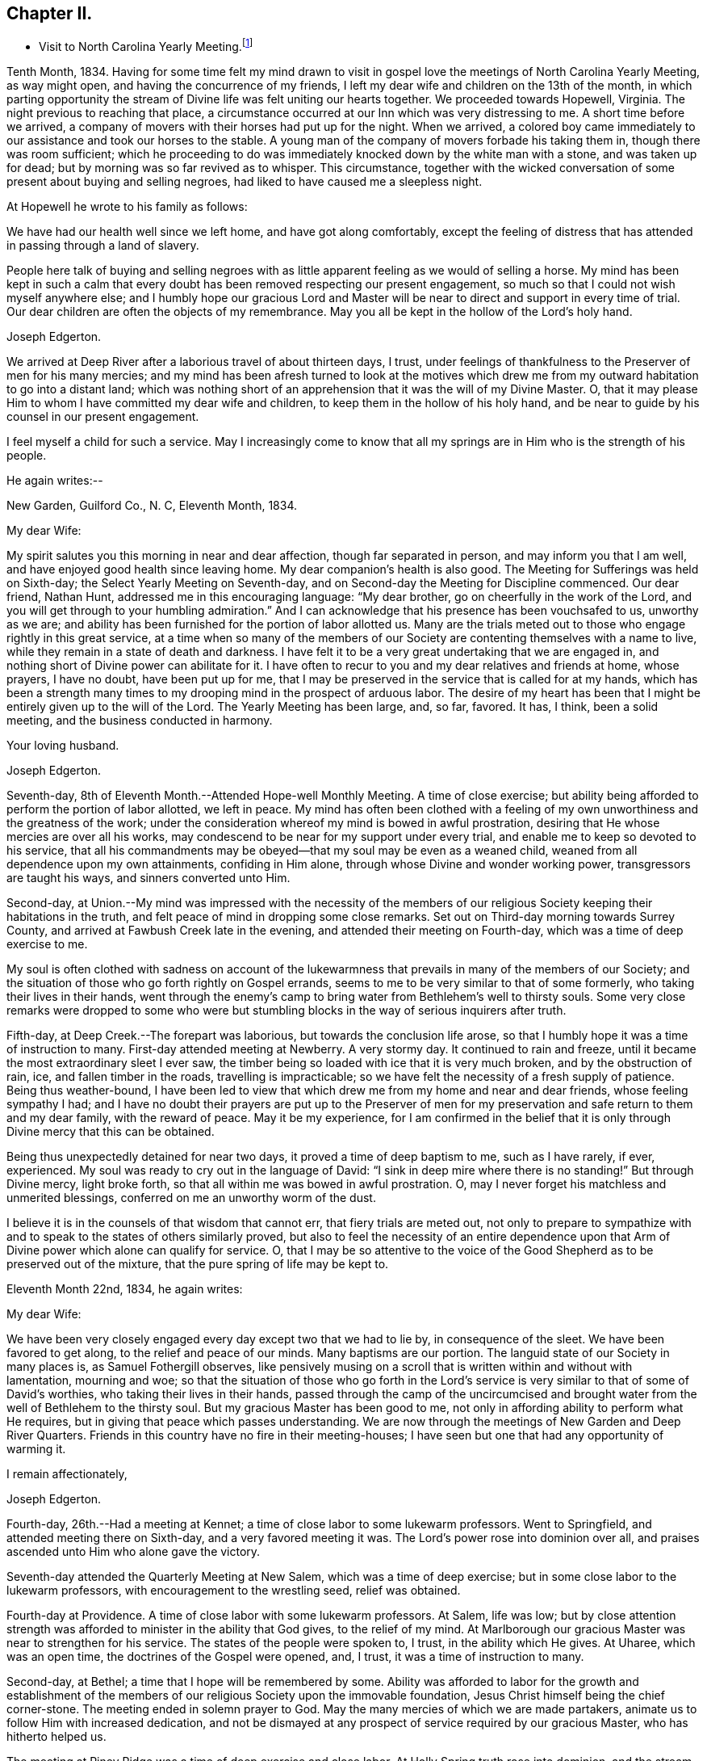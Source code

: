 == Chapter II.

[.chapter-synopsis]
* Visit to North Carolina Yearly Meeting.footnote:[John Hall, living near Mt. Pleasant, was his companion.]

Tenth Month, 1834.
Having for some time felt my mind drawn to visit in gospel
love the meetings of North Carolina Yearly Meeting,
as way might open, and having the concurrence of my friends,
I left my dear wife and children on the 13th of the month,
in which parting opportunity the stream of
Divine life was felt uniting our hearts together.
We proceeded towards Hopewell, Virginia.
The night previous to reaching that place,
a circumstance occurred at our Inn which was very distressing to me.
A short time before we arrived,
a company of movers with their horses had put up for the night.
When we arrived,
a colored boy came immediately to our assistance and took our horses to the stable.
A young man of the company of movers forbade his taking them in,
though there was room sufficient;
which he proceeding to do was immediately knocked down by the white man with a stone,
and was taken up for dead; but by morning was so far revived as to whisper.
This circumstance,
together with the wicked conversation of some present about buying and selling negroes,
had liked to have caused me a sleepless night.

At Hopewell he wrote to his family as follows:

[.embedded-content-document.letter]
--

We have had our health well since we left home, and have got along comfortably,
except the feeling of distress that has attended in passing through a land of slavery.

People here talk of buying and selling negroes with as
little apparent feeling as we would of selling a horse.
My mind has been kept in such a calm that every doubt
has been removed respecting our present engagement,
so much so that I could not wish myself anywhere else;
and I humbly hope our gracious Lord and Master will be
near to direct and support in every time of trial.
Our dear children are often the objects of my remembrance.
May you all be kept in the hollow of the Lord`'s holy hand.

[.signed-section-signature]
Joseph Edgerton.

--

We arrived at Deep River after a laborious travel of about thirteen days, I trust,
under feelings of thankfulness to the Preserver of men for his many mercies;
and my mind has been afresh turned to look at the motives which drew
me from my outward habitation to go into a distant land;
which was nothing short of an apprehension that it was the will of my Divine Master.
O, that it may please Him to whom I have committed my dear wife and children,
to keep them in the hollow of his holy hand,
and be near to guide by his counsel in our present engagement.

I feel myself a child for such a service.
May I increasingly come to know that all my springs are
in Him who is the strength of his people.

He again writes:--

[.embedded-content-document.letter]
--

[.signed-section-context-open]
New Garden, Guilford Co., N. C, Eleventh Month, 1834.

[.salutation]
My dear Wife:

My spirit salutes you this morning in near and dear affection,
though far separated in person, and may inform you that I am well,
and have enjoyed good health since leaving home.
My dear companion`'s health is also good.
The Meeting for Sufferings was held on Sixth-day;
the Select Yearly Meeting on Seventh-day,
and on Second-day the Meeting for Discipline commenced.
Our dear friend, Nathan Hunt, addressed me in this encouraging language:
"`My dear brother, go on cheerfully in the work of the Lord,
and you will get through to your humbling admiration.`"
And I can acknowledge that his presence has been vouchsafed to us, unworthy as we are;
and ability has been furnished for the portion of labor allotted us.
Many are the trials meted out to those who engage rightly in this great service,
at a time when so many of the members of our Society
are contenting themselves with a name to live,
while they remain in a state of death and darkness.
I have felt it to be a very great undertaking that we are engaged in,
and nothing short of Divine power can abilitate for it.
I have often to recur to you and my dear relatives and friends at home, whose prayers,
I have no doubt, have been put up for me,
that I may be preserved in the service that is called for at my hands,
which has been a strength many times to my
drooping mind in the prospect of arduous labor.
The desire of my heart has been that I might be entirely given up to the will of the Lord.
The Yearly Meeting has been large, and, so far, favored.
It has, I think, been a solid meeting, and the business conducted in harmony.

[.signed-section-closing]
Your loving husband.

[.signed-section-signature]
Joseph Edgerton.

--

Seventh-day, 8th of Eleventh Month.--Attended Hope-well Monthly Meeting.
A time of close exercise;
but ability being afforded to perform the portion of labor allotted, we left in peace.
My mind has often been clothed with a feeling of my own
unworthiness and the greatness of the work;
under the consideration whereof my mind is bowed in awful prostration,
desiring that He whose mercies are over all his works,
may condescend to be near for my support under every trial,
and enable me to keep so devoted to his service,
that all his commandments may be obeyed--that my soul may be even as a weaned child,
weaned from all dependence upon my own attainments, confiding in Him alone,
through whose Divine and wonder working power, transgressors are taught his ways,
and sinners converted unto Him.

Second-day,
at Union.--My mind was impressed with the necessity of the members of
our religious Society keeping their habitations in the truth,
and felt peace of mind in dropping some close remarks.
Set out on Third-day morning towards Surrey County,
and arrived at Fawbush Creek late in the evening,
and attended their meeting on Fourth-day, which was a time of deep exercise to me.

My soul is often clothed with sadness on account of the lukewarmness
that prevails in many of the members of our Society;
and the situation of those who go forth rightly on Gospel errands,
seems to me to be very similar to that of some formerly,
who taking their lives in their hands,
went through the enemy`'s camp to bring water from Bethlehem`'s well to thirsty souls.
Some very close remarks were dropped to some who were but
stumbling blocks in the way of serious inquirers after truth.

Fifth-day, at Deep Creek.--The forepart was laborious,
but towards the conclusion life arose,
so that I humbly hope it was a time of instruction to many.
First-day attended meeting at Newberry.
A very stormy day.
It continued to rain and freeze, until it became the most extraordinary sleet I ever saw,
the timber being so loaded with ice that it is very much broken,
and by the obstruction of rain, ice, and fallen timber in the roads,
travelling is impracticable; so we have felt the necessity of a fresh supply of patience.
Being thus weather-bound,
I have been led to view that which drew me from my home and near and dear friends,
whose feeling sympathy I had;
and I have no doubt their prayers are put up to the Preserver of men
for my preservation and safe return to them and my dear family,
with the reward of peace.
May it be my experience,
for I am confirmed in the belief that it is only
through Divine mercy that this can be obtained.

Being thus unexpectedly detained for near two days,
it proved a time of deep baptism to me, such as I have rarely, if ever, experienced.
My soul was ready to cry out in the language of David:
"`I sink in deep mire where there is no standing!`"
But through Divine mercy, light broke forth,
so that all within me was bowed in awful prostration.
O, may I never forget his matchless and unmerited blessings,
conferred on me an unworthy worm of the dust.

I believe it is in the counsels of that wisdom that cannot err,
that fiery trials are meted out,
not only to prepare to sympathize with and to
speak to the states of others similarly proved,
but also to feel the necessity of an entire dependence upon
that Arm of Divine power which alone can qualify for service.
O,
that I may be so attentive to the voice of the Good
Shepherd as to be preserved out of the mixture,
that the pure spring of life may be kept to.

Eleventh Month 22nd, 1834, he again writes:

[.embedded-content-document.letter]
--

[.salutation]
My dear Wife:

We have been very closely engaged
every day except two that we had to lie by,
in consequence of the sleet.
We have been favored to get along, to the relief and peace of our minds.
Many baptisms are our portion.
The languid state of our Society in many places is, as Samuel Fothergill observes,
like pensively musing on a scroll that is written within and without with lamentation,
mourning and woe;
so that the situation of those who go forth in the Lord`'s
service is very similar to that of some of David`'s worthies,
who taking their lives in their hands,
passed through the camp of the uncircumcised and brought water
from the well of Bethlehem to the thirsty soul.
But my gracious Master has been good to me,
not only in affording ability to perform what He requires,
but in giving that peace which passes understanding.
We are now through the meetings of New Garden and Deep River Quarters.
Friends in this country have no fire in their meeting-houses;
I have seen but one that had any opportunity of warming it.

[.signed-section-closing]
I remain affectionately,

[.signed-section-signature]
Joseph Edgerton.

--

Fourth-day, 26th.--Had a meeting at Kennet;
a time of close labor to some lukewarm professors.
Went to Springfield, and attended meeting there on Sixth-day,
and a very favored meeting it was.
The Lord`'s power rose into dominion over all,
and praises ascended unto Him who alone gave the victory.

Seventh-day attended the Quarterly Meeting at New Salem,
which was a time of deep exercise; but in some close labor to the lukewarm professors,
with encouragement to the wrestling seed, relief was obtained.

Fourth-day at Providence.
A time of close labor with some lukewarm professors.
At Salem, life was low;
but by close attention strength was afforded to minister in the ability that God gives,
to the relief of my mind.
At Marlborough our gracious Master was near to strengthen for his service.
The states of the people were spoken to, I trust, in the ability which He gives.
At Uharee, which was an open time, the doctrines of the Gospel were opened, and, I trust,
it was a time of instruction to many.

Second-day, at Bethel; a time that I hope will be remembered by some.
Ability was afforded to labor for the growth and establishment of the
members of our religious Society upon the immovable foundation,
Jesus Christ himself being the chief corner-stone.
The meeting ended in solemn prayer to God.
May the many mercies of which we are made partakers,
animate us to follow Him with increased dedication,
and not be dismayed at any prospect of service required by our gracious Master,
who has hitherto helped us.

The meeting at Piney Ridge was a time of deep exercise and close labor.
At Holly Spring truth rose into dominion, and the stream of Gospel love flowed forth,
to the refreshment of many.
May the praise be returned to God, to whom alone it is due.
Fifth-day, rode to Long`'s settlement,
and in the afternoon had the few Friends there together;
and that evening went to the house of Joshua Johnson,
where we had an opportunity in the family.
I had to labor closely against a worldly spirit.
I have often thought there is no state harder to reach,
than that wherein the Divine witness is so buried in the rubbish,
and not allowed to rise.
To awaken these is a miracle, indeed; and yet, in passing from house to house,
I have endeavored to declare the whole counsel of God,
however humiliating to the creature.

After attending Cane Creek Monthly Meeting, and the meetings of South Fork,
Spring Meeting and Eno, he set out for Contentney,
and arrived in the neighborhood on Fifth day evening.
Seventh day, attended Contentney Monthly Meeting, and at meeting there on First-day,
which was owned by the Head of the Church.

[.embedded-content-document.letter]
--

[.signed-section-context-open]
Twelfth Month 10th, 1834.

[.salutation]
My dear Wife:

We are now at uncle William Edgerton`'s,
after a laborious travel among the meetings of New Garden, Deep River,
Southern and Western Quarterly Meetings; having been engaged every day for five weeks,
except two in time of the sleet.
I think we endeavored to improve the time to the best advantage;
and I have thought it right to do so,
remembering the strong claims that my dear family have upon me,
and shall rejoice when the time comes that a release from further service is proclaimed,
and liberty given to return to them.
In relation to our getting along in the great work in which we are engaged,
we feel that we have cause for thankfulness to
Him who has afforded help in every time of trial,
strengthening for the service that He required.
And although in many places where we have been, our minds were clothed with mourning,
under a sense that the seed of immortal life is borne down and oppressed,
even as a cart loaded with sheaves, yet, in most places,
there is a remnant that is as the salt of the earth,
to whom my spirit has been nearly united in the bonds of Gospel fellowship.

We expect to set off in the morning for Core Sound.
It would have been pleasant to the creature, to have been excused from going there,
a distance of 120 miles.
But a release from it I could not feel.
They have a Monthly Meeting at that place, though very small.

--

Under date, Twelfth Month 17th, he writes in the same letter:--

[.embedded-content-document.letter]
--

We have been this day to Neuse Meeting, where my father and mother went many years;
and a very favored meeting we had.
The Lord has a remnant here who, I trust,
will be abilitated to support the testimonies of our Society.
Very often does my mind visit you,
knowing that your time is very closely taken up with your domestic duties,
but trust the Eternal God will be your refuge, and underneath the Everlasting Arms,
to comfort and refresh your drooping spirit.
He has been good to me, even strength in weakness, riches in poverty,
and a present help in the needful time,
that I feel encouraged to trust in Him and persevere in the work.
Our dear children are often the object of my tender solicitude.
I want you, dear children, to do all you can to make your dear mother comfortable,
and do nothing to grieve her.

[.signed-section-closing]
I remain affectionately,

[.signed-section-signature]
Joseph Edgerton.

--

At Nahunta and Neuse River, both favored meetings, particularly in the latter;
many hearts were prepared to return praise to Zion`'s King.
At Core Sound Meeting, Holy Help was near;
so that I thought I was fully compensated for all my fatigue in getting there.
At Rich Square, on First-day, a time of deep baptism.
O, that the Lord, who alone can subdue all things unto himself, may,
in the way that is consistent with that wisdom that cannot err, carry on the work,
until our dependence is wholly placed upon Him who works wonders in the heavens above,
and in the earth beneath,--who makes the clouds his chariots,
and walks on the wings of tho wind, and can sanctify the most severe dispensations,
and make them ministers of his will.
O! great and eternal Jehovah, you have been pleased to be near in the time of need,
and to abilitate for your service hitherto,
will you be pleased to continue your all-sustaining Arm underneath.
Then will I teach transgressors your way, and sinners, through your Divine Power,
shall be converted unto you; that so everlasting praise may be rendered unto you,
the Lord God, and the Lamb, our adorable redeemer, not only now,
but henceforth and forevermore.

At Perquimans County, Twelfth Month 31st, 1834, he wrote:

[.embedded-content-document.letter]
--

[.salutation]
My dear Wife:

My heart is often clothed with breathing desires for our children,
that they may be kept in innocency; that as they advance in years,
they may grow in grace.
And, my dear, I assuredly believe your reward is sure.
You may have many trials, both within and without,
yet the Eternal God is your refuge and underneath are the everlasting arms.
May you be encouraged and enabled to lift up your head above the waves.
I feel the need of the prayers of the living ministers of the Church,
which I have no doubt have been beneficial to me, as the path is a tribulated one,
and at times it seems as if every step taken is upon enchanted ground.
But the good Shepherd has been near to support; and oh,
that He may continue his care over me, and preserve me from dangers,
both within and without, for it is of his mercy; therefore,
may the praise be ascribed unto Him alone to whom it is due.

It is a comfort, notwithstanding my feelings are at times as described above,
to find a remnant that are concerned for the testimonies and
discipline of our religious Society in this land,
and to mingle in fellowship with them.
My mind is often turned towards Friends of our Yearly Meeting,
with desires that the Head of the Church might preserve us from the snares of the enemy,
and draw us nearer unto himself and unto one another;
that by walking by the same rule and minding the same thing,
we might grow up a royal priesthood, a holy nation, a peculiar people,
showing forth the praises of Him who has called us;
that everything that might prove prejudicial to the peace and prosperity of Society,
might be kept down, and we experience Jerusalem, a quiet habitation.

I must conclude, hoping in the Lord`'s time we shall be favored to meet,
to our comfort and his praise.

[.signed-section-signature]
Joseph Edgerton.

--

Attended meetings at Beech Spring, Piney Ridge, Newbegun Creek,
Little River and Symond`'s Creek,
in all of which ability was afforded for required service.

At Elizabeth City my mind was clothed with mourning under a
sense of the low state of Society in these parts;
but by laboring honestly, relief was obtained.
Sutton`'s Creek Monthly Meeting was also a time
of close labor to some lukewarm professors;
though encouragement flowed forth to the exercised remnant.
The meeting at Wells, on First-day, the 11th, was a time of great suffering to me.
Truth was under oppression, even as a cart loaded with sheaves.
And now, feeling released from further service in this land,
we set off from the house of David White for home, the 12th of First Month, 1835,
under a sense of the Lord`'s abundant mercy,
who has been pleased to be near and support in every time of trial,
and has given ability for the work whereunto He has called.

After his return, he writes:

[.embedded-content-document.letter]
--

[.signed-section-context-open]
Barnesville, Belmont County, Ohio, Second Month 7th, 1835.

[.salutation]
Dear Cousins, Thomas and Elizabeth Kennedy:

Here by my own fireside,
and enjoying the company of my dear family and friends,
my mind is often turned towards friends of North Carolina,
many of whom my spirit feels nearly united to in the bonds of Gospel fellowship.
I may in form, that from Rich Square we proceeded to Perquimans and Pasquotank,
taking all the meetings of Friends, and got through on First-day,
the 11th of First Month, and set our faces towards home the 12th,
under a sense of the Lord`'s gracious dealings towards us, unworthy as we are,
in affording Divine aid in this variously-trying journey.

Our hearts were prepared to return thanksgiving and praise unto Him to whom it is due;
and I was favored to reach home on the 29th, where I found my dear wife and family well,
to our mutual comfort and consolation.
May his great and worthy name be honored and adored,
through whose power alone we were preserved from dangers, both within and without,
and brought back again to our families and friends, with the reward of peace.
A peaceful poverty seems to be the clothing of my mind, and desires have been raised,
that whether the great and good Master may ever call forth in his service again or not,
I may be so devotedly given up to wait at the King`'s gate, that his will may be done;
as I apprehend, there can be no higher anthem sung by mortal man than, "`Not, my will,
but yours be done.`"
My dear friends in that part of the Lord`'s heritage have often been fresh in my memory,
together with many favored meetings we had when in your land;
the great Head of the Church being pleased to be near,
bringing us as members of the same body unto near unity with each other;
our hearts at times being made to rejoice because of his goodness.
And those who had not come to the like happy experience,
were often the objects of feeling concern, that they,
through the effectual working of the Lord`'s power,
might be brought into the same living body,
of which Christ is the Head,--to know a being children of Jerusalem that is above,
and is free, which, says the great apostle, is the mother of us all;
for all who come to know a being made free by Christ the Son, are free, indeed.

I want your encouragement in the line of allotted duty.
Our Divine Master will support in every time of trial,
and will abilitate for every service required.
I feel much for Neuse Meeting; doubtless the Lord`'s mercies are extended to you,
and He would turn his hand upon some of you in a
particular manner if faithfulness were abode in;
and fit for his work and service, to the praise of his great Name.
Yes, I believe He would gather the lambs with his arms and carry them in his bosom,
and gently lead those that are under a living exercise.
Thus He would raise up testimony-bearers that would not
be ashamed to confess their Lord and Master before men.
I should be glad to hear of Joseph Everett`'s endeavoring to have his negroes
removed to free governments while life and health are afforded;
time is very uncertain.

[.signed-section-closing]
I remain your affectionate cousin,

[.signed-section-signature]
Joseph Edgerton.

--

The following is taken from a copy of a letter to his valued friend, Nathan Hunt:

[.embedded-content-document.letter]
--

[.signed-section-context-open]
Second Month 27th, 1835.

[.salutation]
Dear Friend:

I often thought when travelling through your land,
that the faithfulness of Friends there in regard to our testimony against slavery,
has been blessed;
and I think there is cause for encouragement to embrace every
opportunity that wisdom and prudence would dictate,
to plead the cause of that oppressed part of our fellow men.
And although your efforts in memorializing the Legislature on their
behalf may not have met with that success which was desired,
yet I do not think that should discourage you from doing what appears to be your duty.
I am confirmed in the belief that,
notwithstanding all the opposition that is made by men of corrupt minds,
the cause is gaining ground;
even those who hold slaves are becoming more and more uneasy;
the witness for God is not easily removed into a corner.
I have felt, both while there and since, much for my friends of North Carolina,
and hope that our religious Society in other parts of the heritage,
will manifest a brotherly participation in the concern,
not only by rendering their assistance in a pecuniary point of view,
but in sympathy for you who are called upon to test the ground
of our testimony against slavery more conspicuously;
that so there might be a harmoniously joining together, and through the Divine blessing,
be instrumental, in some degree,
in removing from our favored nation that load of guilt that is attached to slavery.

I have had to recur to many of my dear friends in that land,
to whom we felt nearly united in the bonds of Gospel fellowship; and, no doubt,
the language has been reciprocal at times,
where there has been admittance granted to the throne of grace, in sweet remembrance,
"`The Lord hear you in the day of trouble; the name of the God of Jacob defend you,
send you help from his sanctuary, and strengthen you out of Zion.`"

It is a privilege that the living members of the Church have,
of eating of the same spiritual meat and drinking of
the same spiritual and Divine fountain,
and herein their unity and fellowship is known.
Give my love affectionately to inquiring friends in your freedom,
particularly to your son Thomas, his dear wife and children, your daughter Abigail,
and her husband.

I wish your Boarding School concern good success.
Many Friends, I think,
are not aware of the great advantage of having their children placed in such a school,
under the immediate care and superintendence of the Yearly Meeting.
Ours progresses slowly.
It is to be hoped, that in the course of the ensuing season,
more active operations will be gone into for the accomplishment of the object.

[.signed-section-signature]
Joseph Edgerton.

--

Third Month 15th,
1835.--In reviewing the various trials attendant on my late engagement in a distant land,
together with the numberless blessings that I have been the unworthy partaker of,
all within me capable of feeling,
has been bowed in awfulness before Him through whose fatherly care, by day and by night,
preservation was experienced.
May his great name be magnified and adored, who is the good Shepherd,
leading forth his dependent children in the work whereunto He calls them.

Oh, that I may be preserved so near the spring of Divine life,
that I may be kept out of the mixture;
that whether or not the Lord should ever make use of such a poor, unworthy creature,
as an instrument in the support of that cause which is
dignified with immortality and crowned with eternal life,
that the work of sanctification may go on, until the dross and the tin,
and even the reprobate silver may be removed out of the way.
I have, in viewing the languid state of our Society in many places,
felt my mind clothed with mourning to see so many come so far
short of the mark of the high calling of God in Christ Jesus,
being settled in a state of lukewarmness, for whom my feelings have often been awakened,
lest the dreadful sentence pronounced against the
Laodicean Church should ultimately fall upon them.
Yet notwithstanding this,
my faith is at times strengthened to believe that the
Lord will carry on his work in the earth;
and if those who have long been visited and invited to the supper refuse the offer,
and go one to his farm, another to his merchandise,
others will be called in from the highways and hedges,
who will not be ashamed to acknowledge their Lord and Master before men.

The following is an extract from a letter addressed to John Hall,
who accompanied him in his late visit:

[.embedded-content-document.letter]
--

[.signed-section-context-open]
First Month 3rd, 1836.

[.salutation]
Dear Friend, John Hall:

I have many times remembered you since being at your house,
and feelings of sympathy and brotherly affection have been afresh excited by
the reading of your acceptable letter to sister Mary Edgerton,
which I was glad to have the opportunity of; and I can say,
that my faith remains unshaken in that Arm of Power that gathered our
religious Society from the various forms and ceremonies of the world,
and of professing Christians, to be a separate and distinct people.
And by the illuminations of the day-spring from on high,
with which they were very eminently favored, they saw that,
through the dark night of apostacy from primitive
purity that had overtaken the primitive Church,
many corruptions had made their way into it.
Hence they believed it to be their religious duty to bear testimony
to the purity and spirituality of the religion of Jesus Christ.
And these testimonies were so dear to them,
that the most cruel persecutions could not deter
them from that which they saw to be their duty;
and herein they were willing to prove by their conduct,
that to fulfill the will of their Lord and Master,
and thereby maintain a conscience void of offence towards God and man,
was more to them than any worldly consideration, or even liberty or life itself;
and through the fresh openings of Divine light and life in their souls,
they were enabled to hold up a pure and perfect standard of Christian doctrine,
which will remain unsullied to the latest period.

Dear John,
my spirit has at times been broken into tenderness in
the remembrance of the state of Society,
and mental desires have arisen to the Shepherd of
Israel that He may be pleased to remember his heritage,
that his humble dependent children and servants in every part thereof that
are earnestly contending for the faith once delivered to the saints,
may by that invincible Arm of Power be supported;
that He may indeed be a spirit of judgment to those who sit in judgment,
and strength to them that turn the battle to the gate.
And in the midst of mournfully distressing feelings that do attend,
my faith has at times been renewed in our Holy Head, whose watchful care,
both by day and by night, is towards the tried and tribulated seed of Jacob;
whose promise is,
"`Can a woman forget her sucking child that she should not have compassion on her son?
yes, she may forget, yet will I not forget you, says the Lord.`"

My dear brother,
I desire your encouragement as well as other faithful Friends who keep to that
which was our foundation when it pleased the Lord to gather us to be a people,
and which is, and will remain to be an impregnable fortress,
against which present and succeeding storms will ever beat in vain.
I feel for you in your peculiarly trying situation,
and hope you will be enabled to do or to suffer,
as may be consistent with the Divine will, and much suffering is your portion,
I have no doubt.
My wife joins me in love to you, your dear wife and children.

[.signed-section-signature]
Joseph Edgerton.

--

Extract from a letter to his brother:

[.embedded-content-document.letter]
--

[.signed-section-context-open]
Third Month 11th, 1836.

[.salutation]
Dear Brother and Sister:

I often have to recur
to opportunities that we have had together,
before you moved to Indiana, wherein not only the ties of natural relationship were felt,
but also that threefold cord or bond of Gospel fellowship,
which rendered your company and society very pleasant to us.
And these reflections upon the occurrences and feelings of days that are past,
have at times been attended with desires that we might be preserved
in a state of humble dependence upon the Lord Jesus Christ,
who has said: "`Except you be converted and become as little children,
you shall not enter into the kingdom of heaven.`"
Oh, for this state of humility, wherein the pride and haughtiness of man is bowed down,
the man`'s part broken, and the Lord alone exalted; then, and not till then,
can we come to realize that Scripture language:
"`All your children shall be taught of the Lord,
and great shall be the peace of your children,`" and experience our
feeble steps to be in that path which "`no fowl knows,
the vulture`'s eye has not seen it, the lion`'s whelps have not trodden in it,
nor the fierce lion passed by it.`"
That it is entirely beyond the conception of the natural man,
comparable to the vulture`'s eye, though he may by the aid of reason,
with which he is richly furnished,
be able in his researches to comprehend deep and hidden mysteries in the laws of nature,
yet all attempts to comprehend the mysteries of the heavenly kingdom will be in vain.
And in this an eminent apostle speaks very plainly, where he says:
"`The natural man receives not the things of the Spirit of God, neither, indeed,
can he know them, because they are spiritually discerned.`"
It is a way cast up for the ransomed of the Lord to walk in (through
the mediation of the Lord Jesus Christ ),
who "`shall return and come to Zion with songs and everlasting joy upon their heads;
they shall obtain joy and gladness, and sorrow and sighing shall flee away.`"
The more we come to experience this heavenly condition,
the more we shall see of the weakness and insufficiency,
and even corruption of human nature;
and though we may have been favored in some degree to run in the way of his holy will,
yet that acknowledgment will arise:
"`It is not by works of righteousness which we have done, but according to his mercy,
He has saved us, by the washing of regeneration and the renewing of the Holy Spirit.`"
Then the invaluable pages of Holy Scripture will be dear to us,
and the precious truths therein contained will be unfolded
from time to time to our edification and comfort,
by the Spirit of Truth, which has been sent to teach us all things,
and bring all things to our remembrance.

My sincere desire is that we may be firmly established upon that foundation
which our religious Society was gathered to and settled upon,
which will prove a fortress against which all storms, both present and to come,
will beat in vain, and so be found faithful in the occupancy of the talent received,
to the peace of our own minds and to the glory of the great Name.

[.signed-section-closing]
I am your affectionate brother,

[.signed-section-signature]
Joseph Edgerton.

--
